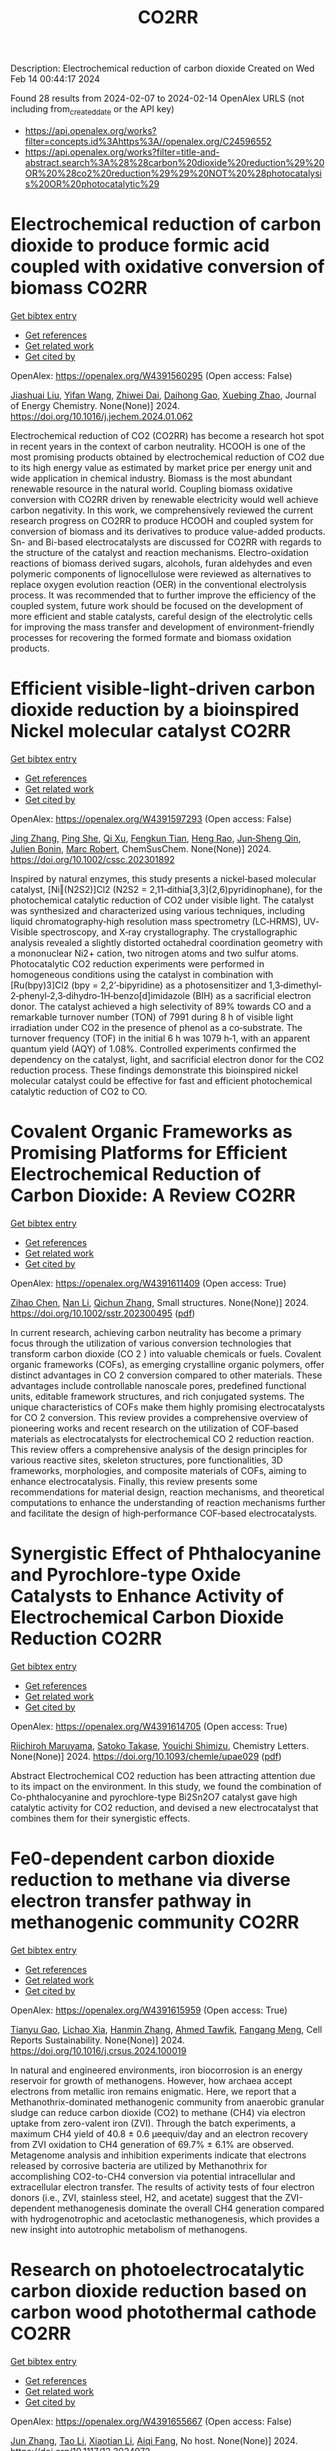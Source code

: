 #+filetags: CO2RR
#+TITLE: CO2RR
Description: Electrochemical reduction of carbon dioxide
Created on Wed Feb 14 00:44:17 2024

Found 28 results from 2024-02-07 to 2024-02-14
OpenAlex URLS (not including from_created_date or the API key)
- [[https://api.openalex.org/works?filter=concepts.id%3Ahttps%3A//openalex.org/C24596552]]
- [[https://api.openalex.org/works?filter=title-and-abstract.search%3A%28%28carbon%20dioxide%20reduction%29%20OR%20%28co2%20reduction%29%29%20NOT%20%28photocatalysis%20OR%20photocatalytic%29]]

* Electrochemical reduction of carbon dioxide to produce formic acid coupled with oxidative conversion of biomass  :CO2RR:
:PROPERTIES:
:ID: https://openalex.org/W4391560295
:TOPICS: Electrochemical Reduction of CO2 to Fuels, Carbon Dioxide Utilization for Chemical Synthesis, Applications of Ionic Liquids
:PUBLICATION_DATE: 2024-02-01
:END:    
    
[[elisp:(doi-add-bibtex-entry "https://doi.org/10.1016/j.jechem.2024.01.062")][Get bibtex entry]] 

- [[elisp:(progn (xref--push-markers (current-buffer) (point)) (oa--referenced-works "https://openalex.org/W4391560295"))][Get references]]
- [[elisp:(progn (xref--push-markers (current-buffer) (point)) (oa--related-works "https://openalex.org/W4391560295"))][Get related work]]
- [[elisp:(progn (xref--push-markers (current-buffer) (point)) (oa--cited-by-works "https://openalex.org/W4391560295"))][Get cited by]]

OpenAlex: https://openalex.org/W4391560295 (Open access: False)
    
[[https://openalex.org/A5075320040][Jiashuai Liu]], [[https://openalex.org/A5025761344][Yifan Wang]], [[https://openalex.org/A5040497392][Zhiwei Dai]], [[https://openalex.org/A5014377577][Daihong Gao]], [[https://openalex.org/A5013713303][Xuebing Zhao]], Journal of Energy Chemistry. None(None)] 2024. https://doi.org/10.1016/j.jechem.2024.01.062 
     
Electrochemical reduction of CO2 (CO2RR) has become a research hot spot in recent years in the context of carbon neutrality. HCOOH is one of the most promising products obtained by electrochemical reduction of CO2 due to its high energy value as estimated by market price per energy unit and wide application in chemical industry. Biomass is the most abundant renewable resource in the natural world. Coupling biomass oxidative conversion with CO2RR driven by renewable electricity would well achieve carbon negativity. In this work, we comprehensively reviewed the current research progress on CO2RR to produce HCOOH and coupled system for conversion of biomass and its derivatives to produce value-added products. Sn- and Bi-based electrocatalysts are discussed for CO2RR with regards to the structure of the catalyst and reaction mechanisms. Electro-oxidation reactions of biomass derived sugars, alcohols, furan aldehydes and even polymeric components of lignocellulose were reviewed as alternatives to replace oxygen evolution reaction (OER) in the conventional electrolysis process. It was recommended that to further improve the efficiency of the coupled system, future work should be focused on the development of more efficient and stable catalysts, careful design of the electrolytic cells for improving the mass transfer and development of environment-friendly processes for recovering the formed formate and biomass oxidation products.    

    

* Efficient visible‐light‐driven carbon dioxide reduction by a bioinspired Nickel molecular catalyst  :CO2RR:
:PROPERTIES:
:ID: https://openalex.org/W4391597293
:TOPICS: Electrochemical Reduction of CO2 to Fuels, Photocatalytic Materials for Solar Energy Conversion, Role of Porphyrins and Phthalocyanines in Materials Chemistry
:PUBLICATION_DATE: 2024-02-07
:END:    
    
[[elisp:(doi-add-bibtex-entry "https://doi.org/10.1002/cssc.202301892")][Get bibtex entry]] 

- [[elisp:(progn (xref--push-markers (current-buffer) (point)) (oa--referenced-works "https://openalex.org/W4391597293"))][Get references]]
- [[elisp:(progn (xref--push-markers (current-buffer) (point)) (oa--related-works "https://openalex.org/W4391597293"))][Get related work]]
- [[elisp:(progn (xref--push-markers (current-buffer) (point)) (oa--cited-by-works "https://openalex.org/W4391597293"))][Get cited by]]

OpenAlex: https://openalex.org/W4391597293 (Open access: False)
    
[[https://openalex.org/A5012051639][Jing Zhang]], [[https://openalex.org/A5066076190][Ping She]], [[https://openalex.org/A5080328342][Qi Xu]], [[https://openalex.org/A5010693249][Fengkun Tian]], [[https://openalex.org/A5009799106][Heng Rao]], [[https://openalex.org/A5088751445][Jun‐Sheng Qin]], [[https://openalex.org/A5020281878][Julien Bonin]], [[https://openalex.org/A5078358071][Marc Robert]], ChemSusChem. None(None)] 2024. https://doi.org/10.1002/cssc.202301892 
     
Inspired by natural enzymes, this study presents a nickel‐based molecular catalyst, [Ni‖(N2S2)]Cl2 (N2S2 = 2,11‐dithia[3,3](2,6)pyridinophane), for the photochemical catalytic reduction of CO2 under visible light. The catalyst was synthesized and characterized using various techniques, including liquid chromatography‐high resolution mass spectrometry (LC‐HRMS), UV‐Visible spectroscopy, and X‐ray crystallography. The crystallographic analysis revealed a slightly distorted octahedral coordination geometry with a mononuclear Ni2+ cation, two nitrogen atoms and two sulfur atoms. Photocatalytic CO2 reduction experiments were performed in homogeneous conditions using the catalyst in combination with [Ru(bpy)3]Cl2 (bpy = 2,2’‐bipyridine) as a photosensitizer and 1,3‐dimethyl‐2‐phenyl‐2,3‐dihydro‐1H‐benzo[d]imidazole (BIH) as a sacrificial electron donor. The catalyst achieved a high selectivity of 89% towards CO and a remarkable turnover number (TON) of 7991 during 8 h of visible light irradiation under CO2 in the presence of phenol as a co‐substrate. The turnover frequency (TOF) in the initial 6 h was 1079 h‐1, with an apparent quantum yield (AQY) of 1.08%. Controlled experiments confirmed the dependency on the catalyst, light, and sacrificial electron donor for the CO2 reduction process. These findings demonstrate this bioinspired nickel molecular catalyst could be effective for fast and efficient photochemical catalytic reduction of CO2 to CO.    

    

* Covalent Organic Frameworks as Promising Platforms for Efficient Electrochemical Reduction of Carbon Dioxide: A Review  :CO2RR:
:PROPERTIES:
:ID: https://openalex.org/W4391611409
:TOPICS: Electrochemical Reduction of CO2 to Fuels, Porous Crystalline Organic Frameworks for Energy and Separation Applications, Chemistry and Applications of Metal-Organic Frameworks
:PUBLICATION_DATE: 2024-02-05
:END:    
    
[[elisp:(doi-add-bibtex-entry "https://doi.org/10.1002/sstr.202300495")][Get bibtex entry]] 

- [[elisp:(progn (xref--push-markers (current-buffer) (point)) (oa--referenced-works "https://openalex.org/W4391611409"))][Get references]]
- [[elisp:(progn (xref--push-markers (current-buffer) (point)) (oa--related-works "https://openalex.org/W4391611409"))][Get related work]]
- [[elisp:(progn (xref--push-markers (current-buffer) (point)) (oa--cited-by-works "https://openalex.org/W4391611409"))][Get cited by]]

OpenAlex: https://openalex.org/W4391611409 (Open access: True)
    
[[https://openalex.org/A5071836973][Zihao Chen]], [[https://openalex.org/A5015105154][Nan Li]], [[https://openalex.org/A5027994683][Qichun Zhang]], Small structures. None(None)] 2024. https://doi.org/10.1002/sstr.202300495  ([[https://onlinelibrary.wiley.com/doi/pdfdirect/10.1002/sstr.202300495][pdf]])
     
In current research, achieving carbon neutrality has become a primary focus through the utilization of various conversion technologies that transform carbon dioxide (CO 2 ) into valuable chemicals or fuels. Covalent organic frameworks (COFs), as emerging crystalline organic polymers, offer distinct advantages in CO 2 conversion compared to other materials. These advantages include controllable nanoscale pores, predefined functional units, editable framework structures, and rich conjugated systems. The unique characteristics of COFs make them highly promising electrocatalysts for CO 2 conversion. This review provides a comprehensive overview of pioneering works and recent research on the utilization of COF‐based materials as electrocatalysts for electrochemical CO 2 reduction reaction. This review offers a comprehensive analysis of the design principles for various reactive sites, skeleton structures, pore functionalities, 3D frameworks, morphologies, and composite materials of COFs, aiming to enhance electrocatalysis. Finally, this review presents some recommendations for material design, reaction mechanisms, and theoretical computations to enhance the understanding of reaction mechanisms further and facilitate the design of high‐performance COF‐based electrocatalysts.    

    

* Synergistic Effect of Phthalocyanine and Pyrochlore-type Oxide Catalysts to Enhance Activity of Electrochemical Carbon Dioxide Reduction  :CO2RR:
:PROPERTIES:
:ID: https://openalex.org/W4391614705
:TOPICS: Electrochemical Reduction of CO2 to Fuels, Catalytic Dehydrogenation of Light Alkanes, Electrocatalysis for Energy Conversion
:PUBLICATION_DATE: 2024-02-07
:END:    
    
[[elisp:(doi-add-bibtex-entry "https://doi.org/10.1093/chemle/upae029")][Get bibtex entry]] 

- [[elisp:(progn (xref--push-markers (current-buffer) (point)) (oa--referenced-works "https://openalex.org/W4391614705"))][Get references]]
- [[elisp:(progn (xref--push-markers (current-buffer) (point)) (oa--related-works "https://openalex.org/W4391614705"))][Get related work]]
- [[elisp:(progn (xref--push-markers (current-buffer) (point)) (oa--cited-by-works "https://openalex.org/W4391614705"))][Get cited by]]

OpenAlex: https://openalex.org/W4391614705 (Open access: True)
    
[[https://openalex.org/A5012735404][Riichiroh Maruyama]], [[https://openalex.org/A5001488454][Satoko Takase]], [[https://openalex.org/A5019250083][Youichi Shimizu]], Chemistry Letters. None(None)] 2024. https://doi.org/10.1093/chemle/upae029  ([[https://academic.oup.com/chemlett/advance-article-pdf/doi/10.1093/chemle/upae029/56609787/upae029.pdf][pdf]])
     
Abstract Electrochemical CO2 reduction has been attracting attention due to its impact on the environment. In this study, we found the combination of Co-phthalocyanine and pyrochlore-type Bi2Sn2O7 catalyst gave high catalytic activity for CO2 reduction, and devised a new electrocatalyst that combines them for their synergistic effects.    

    

* Fe0-dependent carbon dioxide reduction to methane via diverse electron transfer pathway in methanogenic community  :CO2RR:
:PROPERTIES:
:ID: https://openalex.org/W4391615959
:TOPICS: Microbial Fuel Cells and Electrogenic Bacteria Technology, Electrochemical Reduction of CO2 to Fuels, Catalytic Carbon Dioxide Hydrogenation
:PUBLICATION_DATE: 2024-02-01
:END:    
    
[[elisp:(doi-add-bibtex-entry "https://doi.org/10.1016/j.crsus.2024.100019")][Get bibtex entry]] 

- [[elisp:(progn (xref--push-markers (current-buffer) (point)) (oa--referenced-works "https://openalex.org/W4391615959"))][Get references]]
- [[elisp:(progn (xref--push-markers (current-buffer) (point)) (oa--related-works "https://openalex.org/W4391615959"))][Get related work]]
- [[elisp:(progn (xref--push-markers (current-buffer) (point)) (oa--cited-by-works "https://openalex.org/W4391615959"))][Get cited by]]

OpenAlex: https://openalex.org/W4391615959 (Open access: True)
    
[[https://openalex.org/A5033296587][Tianyu Gao]], [[https://openalex.org/A5016543543][Lichao Xia]], [[https://openalex.org/A5015762746][Hanmin Zhang]], [[https://openalex.org/A5075257427][Ahmed Tawfik]], [[https://openalex.org/A5088311812][Fangang Meng]], Cell Reports Sustainability. None(None)] 2024. https://doi.org/10.1016/j.crsus.2024.100019 
     
In natural and engineered environments, iron biocorrosion is an energy reservoir for growth of methanogens. However, how archaea accept electrons from metallic iron remains enigmatic. Here, we report that a Methanothrix-dominated methanogenic community from anaerobic granular sludge can reduce carbon dioxide (CO2) to methane (CH4) via electron uptake from zero-valent iron (ZVI). Through the batch experiments, a maximum CH4 yield of 40.8 ± 0.6 μeequiv/day and an electron recovery from ZVI oxidation to CH4 generation of 69.7% ± 6.1% are observed. Metagenome analysis and inhibition experiments indicate that electrons released by corrosive bacteria are utilized by Methanothrix for accomplishing CO2-to-CH4 conversion via potential intracellular and extracellular electron transfer. The results of activity tests of four electron donors (i.e., ZVI, stainless steel, H2, and acetate) suggest that the ZVI-dependent methanogenesis dominate the overall CH4 generation compared with hydrogenotrophic and acetoclastic methanogenesis, which provides a new insight into autotrophic metabolism of methanogens.    

    

* Research on photoelectrocatalytic carbon dioxide reduction based on carbon wood photothermal cathode  :CO2RR:
:PROPERTIES:
:ID: https://openalex.org/W4391655667
:TOPICS: Electrocatalysis for Energy Conversion
:PUBLICATION_DATE: 2024-02-08
:END:    
    
[[elisp:(doi-add-bibtex-entry "https://doi.org/10.1117/12.3024972")][Get bibtex entry]] 

- [[elisp:(progn (xref--push-markers (current-buffer) (point)) (oa--referenced-works "https://openalex.org/W4391655667"))][Get references]]
- [[elisp:(progn (xref--push-markers (current-buffer) (point)) (oa--related-works "https://openalex.org/W4391655667"))][Get related work]]
- [[elisp:(progn (xref--push-markers (current-buffer) (point)) (oa--cited-by-works "https://openalex.org/W4391655667"))][Get cited by]]

OpenAlex: https://openalex.org/W4391655667 (Open access: False)
    
[[https://openalex.org/A5071672663][Jun Zhang]], [[https://openalex.org/A5027416449][Tao Li]], [[https://openalex.org/A5091192043][Xiaotian Li]], [[https://openalex.org/A5058908515][Aiqi Fang]], No host. None(None)] 2024. https://doi.org/10.1117/12.3024972 
     
A photothermal electrode was prepared using carbon wood as the substrate and carbon-nitrogen-iron as the catalyst, harnessing the excellent photothermal properties of carbon wood to facilitate CO2 reduction. First, we analyzed the structural features of carbon wood. It possesses an abundance of vertical microchannels that favor material transport. Additionally, its high surface area and mesoporous structure provide suitable sites for the reaction. Secondly, the photothermal properties of carbon wood were investigated, showing its efficient light absorption and photothermal conversion capabilities, allowing effective utilization of solar energy. Finally, a photothermal-assisted CO2 reduction system was constructed, using titanium dioxide as the photoanode and carbon wood loaded with carbon-nitrogen-iron as the photothermal cathode. Solar irradiation effectively increased the reaction temperature, enabling the carbon-nitrogen-iron catalyst, which exhibits a thermal response effect, to perform more efficiently. Further studies revealed that rapid evaporation of the solution at the carbon wood cathode created a favorable three-phase interfacial microenvironment for CO2 reduction, enhancing the reaction efficiency. As a result, the CO yield reached 40.8 μmol cm-2 h-1, which was 5.9 times higher than that achieved under non-photothermal conditions.    

    

* Novel lead-free halide perovskite KMgI3 for photocatalytic hydrogen evolution (HER) and carbon dioxide reduction reaction (CO2RR)  :CO2RR:
:PROPERTIES:
:ID: https://openalex.org/W4391667291
:TOPICS: Perovskite Solar Cell Technology, Photocatalytic Materials for Solar Energy Conversion, Applications of Quantum Dots in Nanotechnology
:PUBLICATION_DATE: 2024-04-01
:END:    
    
[[elisp:(doi-add-bibtex-entry "https://doi.org/10.1016/j.matlet.2024.136066")][Get bibtex entry]] 

- [[elisp:(progn (xref--push-markers (current-buffer) (point)) (oa--referenced-works "https://openalex.org/W4391667291"))][Get references]]
- [[elisp:(progn (xref--push-markers (current-buffer) (point)) (oa--related-works "https://openalex.org/W4391667291"))][Get related work]]
- [[elisp:(progn (xref--push-markers (current-buffer) (point)) (oa--cited-by-works "https://openalex.org/W4391667291"))][Get cited by]]

OpenAlex: https://openalex.org/W4391667291 (Open access: False)
    
[[https://openalex.org/A5046737855][E. Luévano-Hipólito]], [[https://openalex.org/A5092207100][Mayte G. Fabela-Cedillo]], [[https://openalex.org/A5019849239][Leticia M. Torres-Martı́nez]], Materials Letters. 361(None)] 2024. https://doi.org/10.1016/j.matlet.2024.136066 
     
Lead-free magnesium iodide (KMgI3) perovskite films were obtained by ink-jet printing. The halide perovskites were printed in different supports: mica, magnesium oxychloride, and glass. The printed samples were evaluated in photocatalytic hydrogen evolution (HER) and carbon dioxide reduction reaction (CO2RR) to produce alternative solar based fuels, e.g., formic acid (HCOOH) and hydrogen (H2) under visible light. The KMgI3 printed on mica exhibited the highest activity to produce both HCOOH and H2, with apparent quantum yields of 1.02 and 7.86 % at 550 nm, respectively. This result was associated with an enhanced adhesion of the perovskite to mica due to the K+ affinity and a better interaction of the C atom possible due to the depletion of the layer of K+, leading to the exposure of aluminosilicate sheets. The stability of the perovskite was corroborated after three consecutive cycles.    

    

* The Influence of the Cu Foam on the Electrochemical Reduction of Carbon Dioxide  :CO2RR:
:PROPERTIES:
:ID: https://openalex.org/W4391753550
:TOPICS: Electrochemical Reduction of CO2 to Fuels, Applications of Ionic Liquids, Carbon Dioxide Utilization for Chemical Synthesis
:PUBLICATION_DATE: 2024-02-11
:END:    
    
[[elisp:(doi-add-bibtex-entry "https://doi.org/10.3390/inorganics12020057")][Get bibtex entry]] 

- [[elisp:(progn (xref--push-markers (current-buffer) (point)) (oa--referenced-works "https://openalex.org/W4391753550"))][Get references]]
- [[elisp:(progn (xref--push-markers (current-buffer) (point)) (oa--related-works "https://openalex.org/W4391753550"))][Get related work]]
- [[elisp:(progn (xref--push-markers (current-buffer) (point)) (oa--cited-by-works "https://openalex.org/W4391753550"))][Get cited by]]

OpenAlex: https://openalex.org/W4391753550 (Open access: True)
    
[[https://openalex.org/A5035631045][Yuan-Gee Lee]], [[https://openalex.org/A5016437027][Hui-Hsuan Chiao]], [[https://openalex.org/A5084275546][Yu–Ching Weng]], [[https://openalex.org/A5045826984][Chyi-How Lay]], Inorganics (Basel). 12(2)] 2024. https://doi.org/10.3390/inorganics12020057  ([[https://www.mdpi.com/2304-6740/12/2/57/pdf?version=1707641709][pdf]])
     
Unlike the flat Cu sheet, we employed Cu foam to explore the specific porous effect on the expanding specific area. We found that the foam structure is superior to the sheet feature in the specific location from the morphology investigation. In the practical measurement of surface area, we found that the adsorbate could aptly agglomerate, resulting in a consequential block in the transport path. The specific location of the Cu foam was underestimated because the channels of the deep foam layer were blocked by the agglomerated adsorbate. To explore the protonation process of the electro-reduction, we adopted the carbonate electrolyte as the control group in contrast to the experimental group, the bicarbonate electrolyte. In the carbonate electrolyte, the primary intermediate was shown to be CO molecules, as verified using XPS spectra. In the bicarbonate electrolyte, the intermediate CO disappeared; instead, it was hydrogenated as a hydrocarbon intermediate, CHO*. The bicarbonate ion was also found to suppress electrocatalysis in the deep structure of the Cu foam because its high-molecular-weight intermediates accumulated in the diffusion paths. Furthermore, we found a promotion of the oxidation valence on the electrode from Cu2O to CuO, when the electrode structure transformed from sheet to foam. Cyclic voltammograms demonstrate a succession of electro-reduction consequences: at low reduction potential, hydrogen liberated by the decomposition of water; at elevated reduction potential, formic acid and CO produced; and at high reduction potential, CH4 and C2H4 were formed from −1.4 V to −1.8 V.    

    

* Recent Progress of MXene as a Cocatalyst in Photocatalytic Carbon Dioxide Reduction  :CO2RR:
:PROPERTIES:
:ID: https://openalex.org/W4391760771
:TOPICS: Two-Dimensional Transition Metal Carbides and Nitrides (MXenes), Photocatalytic Materials for Solar Energy Conversion, Two-Dimensional Materials
:PUBLICATION_DATE: 2024-02-01
:END:    
    
[[elisp:(doi-add-bibtex-entry "https://doi.org/10.1016/j.ceja.2024.100593")][Get bibtex entry]] 

- [[elisp:(progn (xref--push-markers (current-buffer) (point)) (oa--referenced-works "https://openalex.org/W4391760771"))][Get references]]
- [[elisp:(progn (xref--push-markers (current-buffer) (point)) (oa--related-works "https://openalex.org/W4391760771"))][Get related work]]
- [[elisp:(progn (xref--push-markers (current-buffer) (point)) (oa--cited-by-works "https://openalex.org/W4391760771"))][Get cited by]]

OpenAlex: https://openalex.org/W4391760771 (Open access: True)
    
[[https://openalex.org/A5082818904][Zhe Wang]], [[https://openalex.org/A5020377897][Samar Al Jitan]], [[https://openalex.org/A5058905109][Inas M. AlNashef]], [[https://openalex.org/A5087660437][Blaise L. Tardy]], [[https://openalex.org/A5035367466][Giovanni Palmisano]], Chemical Engineering Journal Advances. None(None)] 2024. https://doi.org/10.1016/j.ceja.2024.100593 
     
Due to the excessive consumption of fossil fuel resources and the emission of a substantial quantity of CO2 into the environment, it is urgent to develop clean energy solutions. In order to reduce carbon emissions from the source, it is effective approach to convert CO2 into various renewable energy fuels. Inspired by the photosynthesis of green plant, CO2 is converted into clean fuel with the aid of catalysts. Regarding the separation and transfer of photogenerated charge carriers, and inadequate adsorption and activation of CO2 on the surface of catalysts, the current semiconductors utilized in photocatalysis have low efficiency. As a result, the current efficiency of photocatalysts is far from meeting the need for practical industrial demands. MXene materials, for example Ti3C2Tx (9980 S cm−1), have emerged as a promising candidate for CO2 reduction due to the significant number of active sites for functional groups, high conductivity and low defects, large surface areas, and outstanding visible light photoelectronic properties. This review provides a critical overview of the recent progress regarding MXene as a co-catalyst in photocatalytic CO2 reduction systems. We systemically explore the fundamental principles and reaction mechanisms associated with separating and transferring photogenerated charge carriers. Additionally, we investigate the basic properties of MXene as a co-catalyst in the context of CO2 reduction. Furthermore, this review also elucidates the impacts of the microstructure of photocatalysts on enhancing photocatalytic performance. Finally, the challenges and opportunities in using MXene as a co-catalyst for CO2 reduction have been presented to inspire further research in this field.    

    

* Two-Dimensional Carbon Nitride as a Support of Single Metal Atom for Carbon Dioxide Reduction Reaction  :CO2RR:
:PROPERTIES:
:ID: https://openalex.org/W4391637868
:TOPICS: Photocatalytic Materials for Solar Energy Conversion, Catalytic Nanomaterials, Gas Sensing Technology and Materials
:PUBLICATION_DATE: 2023-12-22
:END:    
    
[[elisp:(doi-add-bibtex-entry "https://doi.org/10.1149/ma2023-02542607mtgabs")][Get bibtex entry]] 

- [[elisp:(progn (xref--push-markers (current-buffer) (point)) (oa--referenced-works "https://openalex.org/W4391637868"))][Get references]]
- [[elisp:(progn (xref--push-markers (current-buffer) (point)) (oa--related-works "https://openalex.org/W4391637868"))][Get related work]]
- [[elisp:(progn (xref--push-markers (current-buffer) (point)) (oa--cited-by-works "https://openalex.org/W4391637868"))][Get cited by]]

OpenAlex: https://openalex.org/W4391637868 (Open access: False)
    
[[https://openalex.org/A5075097508][Sergio Posada‐Pérez]], [[https://openalex.org/A5089940148][Anna Vidal López]], [[https://openalex.org/A5035251076][Miquel Solà]], [[https://openalex.org/A5091859825][Albert Poater]], ECS Meeting Abstracts. MA2023-02(54)] 2023. https://doi.org/10.1149/ma2023-02542607mtgabs 
     
Electrochemical conversion of CO 2 into added-value chemicals is an important approach to recycle CO 2 . Heterogeneous catalysis is widely used in industrial applications because of the possibility of facile separation, which reduces the operating costs, although heterogeneous catalysts often have limited selectivity. In contrast, homogeneous catalysts are very selective although they have limited industrial applications due to their cost, the use of precious metals, and the difficulty in separating and recovering the catalysts. Currently, the research community is trying to combine the properties of homogeneous and heterogeneous catalysts. From the heterogeneous catalyst perspective, research has been focused on creating smaller and dispersed catalyst particles. Single-atom catalysts (SACs), which comprise atoms of metal species dispersed on a solid support, are expected to bridge the homogeneous and heterogeneous catalyst properties. The work described herein explores, by means of density functional simulations, the electrocatalytic CO 2 reduction reaction (CO 2 RR) using several single transition metal atoms anchored in 2D graphitic carbon nitride (g-C 3 N 4 ), 1 focusing on the group XI transition metals since they include Cu, the only transition metal capable of reducing CO 2 to hydrocarbons and alcohols with acceptable faradaic efficiencies. Moreover, the Cu 1 /g-C 3 N 4 system has been experimentally evaluated as CO 2 RR electrocatalysts. 2D g-C 3 N 4 has been demonstrated to be a competitive candidate for electrocatalytic CO 2 reduction since it can act as an active support for single metal-atom catalysts, mainly Cu, Pd, and Pt, and the deposition of Au single atom was experimentally characterized. The computational hydrogen electrode model has been used to explore the suitability of several transition metals atoms anchored to C 3 N 4 , showing that single atoms enhance the catalytic activity of the system as the first proton–electron transfer is thermodynamically favored in comparison to bare carbon nitride support. Our theoretical interpretations are consistent with the experimental results using Cu 1 /g-C 3 N 4 , 2 revealing that the competitive H 2 generation is favored due to the strong CO binding energies. This fact reinforced the capability of our computational models to predict the behavior of several single metal atom electrocatalysts to reduce CO 2 , for instance, predicting that Au can promote the methane formation after eight electron-proton transfer processes. Our computational study paves the road to finding suitable metals that catalyze the first proton–electron transfer in the carbon dioxide reduction reaction. Posada-Pérez, A. Vidal-López, M. Solà, and A. Poater, 2023, Phys. Chem. Chem. Phys, 25, 8574. Cometto, A. Ugolotti, E. Grazietti, A. Moretto, G. Bottaro, L. Armelao, C. Di Valentin, L. Calvillo and G. A. Granozzi, npj 2D Mater. Appl. , 2021, 5 , 63. Figure 1    

    

* (Invited) Electrocatalytic Reduction of Carbon Dioxide over Aluminum-Added Coppor Oxide Gas Diffusion Electrode  :CO2RR:
:PROPERTIES:
:ID: https://openalex.org/W4391638189
:TOPICS: Gas Sensing Technology and Materials, Electrocatalysis for Energy Conversion
:PUBLICATION_DATE: 2023-12-22
:END:    
    
[[elisp:(doi-add-bibtex-entry "https://doi.org/10.1149/ma2023-02472364mtgabs")][Get bibtex entry]] 

- [[elisp:(progn (xref--push-markers (current-buffer) (point)) (oa--referenced-works "https://openalex.org/W4391638189"))][Get references]]
- [[elisp:(progn (xref--push-markers (current-buffer) (point)) (oa--related-works "https://openalex.org/W4391638189"))][Get related work]]
- [[elisp:(progn (xref--push-markers (current-buffer) (point)) (oa--cited-by-works "https://openalex.org/W4391638189"))][Get cited by]]

OpenAlex: https://openalex.org/W4391638189 (Open access: False)
    
[[https://openalex.org/A5082711943][Tsutomu Minegishi]], [[https://openalex.org/A5017675862][Daisuke Komori]], [[https://openalex.org/A5007438676][H. Ebe]], [[https://openalex.org/A5071307251][Hiromu Kumagai]], [[https://openalex.org/A5043130875][Masakazu Sugiyama]], ECS Meeting Abstracts. MA2023-02(47)] 2023. https://doi.org/10.1149/ma2023-02472364mtgabs 
     
Electrochemical cells are the key technologies for construction of carbon neutral society to produce hydrogen from water and produce useful chemicals from carbon dioxide utilizing renewable energy. Copper species are the unique catalysts for electrochemical carbon dioxide reduction reaction (CO 2 RR) with capable of producing C2+ products such as ethanol and ethylene. Selective production of target chemical is one of the most important requirements for the catalysts, and addition of different elements and surface modifications have been reported to be beneficial for the selective production. In the present study, copper oxides-based catalysts prepared with electroless plating techniques were examined for electrochemical CO 2 RR. To conduct CO 2 RR at relatively high current densities, the catalysts were examined in the form of gas diffusion electrode (GDE). The Cu 2 O based GDE was prepared by the combination of physical vapor deposition and electroless plating on hydrophobized carbon paper coated with mesoporous carbon layer. After the electroless plating treatment, the metal precursors were successfully converted to core-shell structured electrocatalyst with Cu 2 O shell and Cu core. By introducing different elements such as aluminum to the precursor, metallic Cu, the different element added catalysts were successfully prepared in the shape of GDE. Addition of different element significantly improved durability of the core-shell structured catalysts and, as a result, faradaic efficiency of ethylene of 24 hours after starting electrolysis was increase from 32% to 47% under applying cathodic current of 260 mAcm -2 . Further surface modifications with Nafion enhanced the durability and the faradaic efficiency of ethylene maintained >50% for over 48 hours and reached about 60% in maximum. In the presentation, we will discuss about the detailed structure of the electrocatalysts, results of full-cell test, and longer durability test over 100 hours.    

    

* Fabrication of Cu-Single Atom Catalyst Supported on Unique 2D Graphdiyne Analogue-Based Porphyrin Metal Covalent Organic Frameworks for Carbon Dioxide Reduction Application  :CO2RR:
:PROPERTIES:
:ID: https://openalex.org/W4391638252
:TOPICS: Porous Crystalline Organic Frameworks for Energy and Separation Applications, Electrochemical Reduction of CO2 to Fuels, Catalytic Nanomaterials
:PUBLICATION_DATE: 2023-12-22
:END:    
    
[[elisp:(doi-add-bibtex-entry "https://doi.org/10.1149/ma2023-02572760mtgabs")][Get bibtex entry]] 

- [[elisp:(progn (xref--push-markers (current-buffer) (point)) (oa--referenced-works "https://openalex.org/W4391638252"))][Get references]]
- [[elisp:(progn (xref--push-markers (current-buffer) (point)) (oa--related-works "https://openalex.org/W4391638252"))][Get related work]]
- [[elisp:(progn (xref--push-markers (current-buffer) (point)) (oa--cited-by-works "https://openalex.org/W4391638252"))][Get cited by]]

OpenAlex: https://openalex.org/W4391638252 (Open access: False)
    
[[https://openalex.org/A5069237191][Zubair Masaud]], [[https://openalex.org/A5019631104][Haibao Huang]], [[https://openalex.org/A5093888127][Lars Eric-Roseng]], [[https://openalex.org/A5057176376][Kaiying Wang]], ECS Meeting Abstracts. MA2023-02(57)] 2023. https://doi.org/10.1149/ma2023-02572760mtgabs 
     
Excessive burning of fossil fuels for energy production has led to an exponential increase in CO 2 concentrations in the atmosphere, which is the core of universal problems such as global warming and climate change. One of the new approaches to reducing CO 2 emissions is to think of CO 2 as a useful raw material and convert this compound into useful products. Moreover, electrocatalytic carbon dioxide reduction (eCO 2 R) can be conveniently utilized to establish a zero-emission carbon cycle and utilize this CO 2 for energy-dense fuels and other chemical raw materials [1]. However, exploring novel catalysts is the ultimate need of the hour for an effective and efficient eCO 2 R. Heterogeneous single-atom catalysts (SAC) containing isolated metal species on an atomic level are gaining the increasing attention of the scientific community owing to their high metal utilization sites and superior catalytic properties[2]. The SACs are put into the full effect of catalysis by scattering it over conductive support. Therefore, in this work, the copper SACs are supported over a unique porphyrin-based graphdiyne (SAC-PG) with a π-conjugated structure (Figure 1). Graphdiyne possesses two acetylenic linkages between the aromatic rings and is responsible for not only displaying exceptional electronic conductivity but when coupled with the metalloporphyrin network provides numerous active sites for catalysis[3]. This SAC-PG analogue is achieved by a Glaser-Hay coupling reaction on Cu foam or foil. Moreover, SEM analysis is performed in combination with SEM-EDX and elemental mapping to investigate the morphology of the fabricated catalyst (Figure 2). In addition, this unique copper-based SAC-PG is evaluated as a catalyst for eCO 2 R in a customized H-cell with 0.1M/0.5M KHCO 3 as an electrolyte and Pt as a counter electrode. Nafion 117 proton exchange membrane is used for separation between the cathodic and anodic compartments while an Ag/AgCl (3M KCl) was used as a reference electrode. Under these eCO 2 R conditions, the copper SAC-PG catalyst displayed extremely high current densities (32 – 75 mA/cm 2 ) over a range of voltages (1.0-1.2 V vs RHE) and acceptable faradaic efficiencies for the carbon products (with maximum FE over 60% in total for all carbon products). In conclusion, a 2D metal covalent organic framework containing a repeating unit of Cu-porphyrin linked by butadiyne linkages was established. This unique structure showed effective CO 2 R catalysis due to its nanoporous structure, high electronic conductivity, and abundant metal cites utilization. Further optimization and constriction of these easily adjustable catalysts open up various possibilities of further exploration in the field of eCO 2 R. Acknowledgement : The author Zubair Masaud acknowledges support from the Norwegian Micro- and Nano-Fabrication Facility (NorFab, No. 245963/F50) The author Hao Huang acknowledges Marie Skłodowska-Curie Actions individual fellowship CarbonChem 101024758. References [1] I. Ganesh, “Electrochemical conversion of carbon dioxide into renewable fuel chemicals - The role of nanomaterials and the commercialization,” Renew. Sustain. Energy Rev. , vol. 59, pp. 1269–1297, 2016, doi: 10.1016/j.rser.2016.01.026. [2] X. Yang, A. Wang, B. Qiao, and J. U. N. Li, “Single-Atom Catalysts : A New Frontier,” vol. 46, no. 8, 2013. [3] C. Huang et al. , “Progress in Research into 2D Graphdiyne-Based Materials,” Chem. Rev. , vol. 118, no. 16, pp. 7744–7803, 2018, doi: 10.1021/acs.chemrev.8b00288. Figure 1    

    

* (Invited) Electrocatalysts and Processes for Carbon Dioxide Reduction  :CO2RR:
:PROPERTIES:
:ID: https://openalex.org/W4391638389
:TOPICS: Electrochemical Reduction of CO2 to Fuels, Fuel Cell Membrane Technology, Electrocatalysis for Energy Conversion
:PUBLICATION_DATE: 2023-12-22
:END:    
    
[[elisp:(doi-add-bibtex-entry "https://doi.org/10.1149/ma2023-02472365mtgabs")][Get bibtex entry]] 

- [[elisp:(progn (xref--push-markers (current-buffer) (point)) (oa--referenced-works "https://openalex.org/W4391638389"))][Get references]]
- [[elisp:(progn (xref--push-markers (current-buffer) (point)) (oa--related-works "https://openalex.org/W4391638389"))][Get related work]]
- [[elisp:(progn (xref--push-markers (current-buffer) (point)) (oa--cited-by-works "https://openalex.org/W4391638389"))][Get cited by]]

OpenAlex: https://openalex.org/W4391638389 (Open access: False)
    
[[https://openalex.org/A5038549187][Astrid M. Müller]], ECS Meeting Abstracts. MA2023-02(47)] 2023. https://doi.org/10.1149/ma2023-02472365mtgabs 
     
Efficient and robust electrocatalytic processes that convert climate-damaging carbon dioxide into useful fuels and chemicals are essential to decarbonize our economy. The accelerated discovery of effective catalysts critically depends on rational materials design, predicated on mechanistic and structural understanding of catalysts, electrode–electrolyte interfaces, and mass transport and catalytic processes. New synthetic methods are needed that enable the preparation of tailored multimetallic nanomaterials with precisely controlled properties, for which pulsed laser in liquids synthesis is an ideal tool. Laser-made catalysts are intrinsically more active than analogs made by conventional equilibrium methods.[1] For electrolyzer devices, nanoparticulate catalysts must be immobilized on inert, high surface area carbon substrates for electrocatalysis in aqueous electrolytes. We solved this challenge by preparing carbon fiber paper with intact mesostructures and long-lasting hydrophilicity by a green chemistry process.[2] We developed novel copper-free trimetallic electrocatalysts for aqueous carbon dioxide reduction [3] that produced C–C-coupled products. Systematic variation of metal ratios revealed trends in product distributions. We also assessed gold nanoparticle–hydrophilic carbon fiber paper assemblies with ionomer overlayers for clean syngas generation. Our laser-made catalysts together with the newly developed ability to use them on high surface area electrode supports provide the foundation towards the realization of viable successor technologies. References: [1] R.C. Forsythe, C.P. Cox, M.K. Wilsey, A.M. Müller. Pulsed Laser in Liquids Made Nanomaterials for Catalysis. Chem. Rev. 2021 , 121 , 7568-7637. [2] M.K. Wilsey, K.R. Watson, O.C. Fasusi, B.P. Yegela, C.P. Cox, P.R. Raffaelle, L. Cai, A.M. Müller. Selective Hydroxylation of Carbon Fiber Paper for Long-Lasting Hydrophilicity by a Green Chemistry Process. Adv. Mater. Interfaces 2023 , 10 , 2201684. [3] M.K. Wilsey, C.P. Cox, R.C. Forsythe, L.R. McCarney, A.M. Müller. Selective CO2 reduction towards a single upgraded product: a minireview on multi-elemental copper-free electrocatalysts. Catal. Sci. Technol. 2021 , 11 , 416-424.    

    

* Carbon Supported Pd Nanostructures for Electrochemical Reduction of Carbon Dioxide – Effects of Ozonation  :CO2RR:
:PROPERTIES:
:ID: https://openalex.org/W4391638664
:TOPICS: Electrochemical Reduction of CO2 to Fuels, Gas Sensing Technology and Materials, Aqueous Zinc-Ion Battery Technology
:PUBLICATION_DATE: 2023-12-22
:END:    
    
[[elisp:(doi-add-bibtex-entry "https://doi.org/10.1149/ma2023-02472396mtgabs")][Get bibtex entry]] 

- [[elisp:(progn (xref--push-markers (current-buffer) (point)) (oa--referenced-works "https://openalex.org/W4391638664"))][Get references]]
- [[elisp:(progn (xref--push-markers (current-buffer) (point)) (oa--related-works "https://openalex.org/W4391638664"))][Get related work]]
- [[elisp:(progn (xref--push-markers (current-buffer) (point)) (oa--cited-by-works "https://openalex.org/W4391638664"))][Get cited by]]

OpenAlex: https://openalex.org/W4391638664 (Open access: False)
    
[[https://openalex.org/A5055467658][Milla Suominen]], [[https://openalex.org/A5004390138][Lilian Moumaneix]], [[https://openalex.org/A5048774839][Anna A. Kobets]], [[https://openalex.org/A5078947642][Tanja Kallio]], ECS Meeting Abstracts. MA2023-02(47)] 2023. https://doi.org/10.1149/ma2023-02472396mtgabs 
     
Out of the transition metals capable of electrochemical carbon dioxide reduction, Pd is interesting as it can convert carbon dioxide electrochemically into formate or carbon monoxide depending on the applied potential. In fact, it is capable of producing formate at the most positive known potentials that are close to zero overpotentials although at an unfortunately low activity and at the cost of deactivation by carbon monoxide poisoning. One aim is to improve the activity and stability of Pd-based electrocatalysts towards formate production in low overpotentials. As Pd is a critical raw material, we also wish to decrease the amount of Pd required while maintaining high carbon dioxide electroreduction capability. These goals can be achieved by nanostructuring and supporting the Pd catalyst. Here, we have employed a simple wet impregnation synthesis approach to prepare small nanoparticles and nanowires of Pd supported on single walled carbon nanotubes and tested the optimum loading of Pd to obtain high formate yield with improved activity and stability. Reactive sites can be created on the carbon support by subjecting it to ozonation prior to supporting the metal, which may help certain interesting nanostructures, such as nanowires, to grow. Additionally, the oxygen functional groups on the carbon surface are expected to affect the wettability of the electrode which is important for achieving an efficient carbon dioxide electroreduction and a longer-term stability of the reaction. Therefore, we also studied the effects of ozonation of the carbon supports on the electrochemical reduction of carbon dioxide into both formate and syngas (mixture of hydrogen and carbon monoxide) on Pd. Carbon atoms inevitably participate in hydrogen evolution reaction and, thus, in syngas production on Pd-supported catalysts at higher overpotentials. Our results show that ozonation greatly enhances the activity of the catalyst material and improves its stability when applying low overpotentials for formate formation in comparison to the pristine carbon support. The current density on Pd supported ozone treated carbon nanotube material remains stable over 4h of carbon dioxide electrolysis at an applied potential of -0.45 V (vs. RHE) while Pd on pristine carbon support deactivates during the initial 30 min of the experiment. Longer electrolysis times do reveal slow changes in product distribution although activity on ozone-treated single walled carbon nanotube-supported catalyst is excellent. Additionally, the different support materials cause interesting changes in product selectivity upon applying higher overpotentials for the production of syngas. Pd supported on pristine nanotubes produces syngas with carbon monoxide-to-hydrogen ratios of 0.72 and 1.38 at applied potentials of -0.85 V (vs. RHE) and -0.95 V (vs. RHE), respectively, while ozone treated material produces less than 10% of carbon monoxide. Through physico-chemical characterizations of the materials we aim at understanding the observed changes in electrochemical reduction of carbon dioxide on carbon supported Pd nanostructures.    

    

* (Invited) Stabilization and Activation of Copper(I)-Oxide-Semiconducting Interfaces for Photoelectrochemical Reduction of Carbon Dioxide  :CO2RR:
:PROPERTIES:
:ID: https://openalex.org/W4391639053
:TOPICS: Gas Sensing Technology and Materials
:PUBLICATION_DATE: 2023-12-22
:END:    
    
[[elisp:(doi-add-bibtex-entry "https://doi.org/10.1149/ma2023-02472360mtgabs")][Get bibtex entry]] 

- [[elisp:(progn (xref--push-markers (current-buffer) (point)) (oa--referenced-works "https://openalex.org/W4391639053"))][Get references]]
- [[elisp:(progn (xref--push-markers (current-buffer) (point)) (oa--related-works "https://openalex.org/W4391639053"))][Get related work]]
- [[elisp:(progn (xref--push-markers (current-buffer) (point)) (oa--cited-by-works "https://openalex.org/W4391639053"))][Get cited by]]

OpenAlex: https://openalex.org/W4391639053 (Open access: False)
    
[[https://openalex.org/A5006230670][Paweł J. Kulesza]], [[https://openalex.org/A5012977856][Iwona A. Rutkowska]], ECS Meeting Abstracts. MA2023-02(47)] 2023. https://doi.org/10.1149/ma2023-02472360mtgabs 
     
Electroreduction of carbon dioxide to simple organic fuels and chemicals is a topic of growing scientific and technological interest. The reaction provides means for both reducing emissions of CO 2 into atmosphere and storing renewable energy. The presentation will address low-temperature CO 2 -conversion processes based on electrocatalytic and photoelectrochemical approaches. Among important issues are choice of the catalytic or semiconducting materials, their morphology and operating conditions including temperature, solvent, electrolyte, pH etc. There is a need to improve the reaction dynamics and selectivity toward specific products. In practical electrolysis cells, the CO 2 -reduction (at cathode) is accompanied by water oxidation (at anode or photoanode). Recently, we have concentrated on the development of hybrid materials by utilizing combination of metal oxide semiconductors thus capable of effective photoelectrochemical reduction of carbon dioxide. For example, the combination of conducting polymers, or titanium (IV) oxide, and copper (I) oxide has been considered before and after sunlight illumination. Application of the hybrid system composed of both above-mentioned oxides resulted in high current densities originating from photoelectrochemical reduction of carbon dioxide mostly to methanol (CH 3 OH) as demonstrated upon identification of final products. Among important issue is intentional stabilization, activation, and functionalization of the mixed-metal-oxide-based photoelectrochemcal interface toward better long-term performance and selectivity production of small organic molecules (C1-C4) and other chemicals. In this respect, ultra-thin films of conducting polymers (simple or polyoxometallate-derivatized) and supramolecular complexes (with nitrogen containing ligands and certain transition metal sites), sub-monolayers of metals (Cu, Au), networks of noble metal (Au, Ag) nanoparticles or layers of robust bacterial biofilms have been considered. The photobiocathode utilizing robust biofilms have also been demonstrated to stabilize copper(I) oxide surfaces and to induce the system’s activity toward reduction of carbon dioxide under illuminations with visible light. In the presentation, special attention will be paid to the mechanistic aspects of electroreduction of carbon dioxide, fabrication and characterization of highly selective and durable semiconductor photoelectrode materials and to the importance of the reaction conditions.    

    

* (Invited) Application of Metal Oxide Active Supports for Enhancement of Electrocatalytic Reduction of Carbon Dioxide  :CO2RR:
:PROPERTIES:
:ID: https://openalex.org/W4391663491
:TOPICS: Fuel Cell Membrane Technology, Electrocatalysis for Energy Conversion
:PUBLICATION_DATE: 2023-12-22
:END:    
    
[[elisp:(doi-add-bibtex-entry "https://doi.org/10.1149/ma2023-02582797mtgabs")][Get bibtex entry]] 

- [[elisp:(progn (xref--push-markers (current-buffer) (point)) (oa--referenced-works "https://openalex.org/W4391663491"))][Get references]]
- [[elisp:(progn (xref--push-markers (current-buffer) (point)) (oa--related-works "https://openalex.org/W4391663491"))][Get related work]]
- [[elisp:(progn (xref--push-markers (current-buffer) (point)) (oa--cited-by-works "https://openalex.org/W4391663491"))][Get cited by]]

OpenAlex: https://openalex.org/W4391663491 (Open access: False)
    
[[https://openalex.org/A5012977856][Iwona A. Rutkowska]], [[https://openalex.org/A5048173874][Anna Chmielnicka]], [[https://openalex.org/A5093893791][Olena Siamuk]], [[https://openalex.org/A5045669575][Karolina Sobkowicz]], [[https://openalex.org/A5022047274][Beata Rytelewska]], [[https://openalex.org/A5006230670][Paweł J. Kulesza]], ECS Meeting Abstracts. MA2023-02(58)] 2023. https://doi.org/10.1149/ma2023-02582797mtgabs 
     
Of particular interest to the preparation of advanced catalytic materials is efficient utilization of catalytic sites (metal and metal oxide nanostructures, their stabilization and intentional activation, as well as organization into two-dimensional arrays, ultra-thin films or three-dimensional networks (e.g. through sequential deposition) on electrode surfaces. They can form nanosized materials with well-defined composition, structure and thickness that exhibit desirable electrocatalytic properties (e.g. toward reduction of CO 2 ). We explore here the ability of polynuclear inorganic metal oxo systems to stabilize and functionalize metal (e.g. copper) nanostructures. Here certain nanostructured metal oxides of zirconium, titanium, zinc or tungsten have been demonstrated to influence supported metal (e.g. Cu, Fe, Ag) centers in ways other than simple dispersion over electrode area. Evidence is presented that the support can modify activity (presumably electronic nature) of the above mentioned catalytic metal nanocenters thus affecting their chemisorptive and catalytic properties. Metal oxide cocatalysts can generate –OH groups at low potentials that induce proton mobility at the photo(electro)chemical interface. Our research interests concern development of systems for the electrocatalytic reduction of carbon dioxide not only in neutral but also in acid media. For example, nanosized Cu or Fe catalytic centers immobilized within ultra-thin films of tungsten oxide or mixed ZrO 2 -WO 3 films have been considered and demonstrated to exhibit synergism during CO 2 -reduction. Selectivity of the catalytic systems largely depends on the activing adsorptive (CO 2 ) phenomena and the affinity of catalytic centers to the adsorbed carbon monoxide (CO) type intermediates leading to their protonation or hydrogenation. Reduction of carbon dioxide begins now at less negative potentials and is accompanied by significant enhancement of the CO 2 -reduction current densities relative to the competitive hydrogen evolution. Among other important issues is the ability of certain metal oxides (e.g., WO 3 ) to affect hydrogen via intra-structural sorption of hydrogen molecules or atoms.    

    

* Sustainable Strategies for Solar Electrochemical Reduction of Carbon Dioxide to Fuels  :CO2RR:
:PROPERTIES:
:ID: https://openalex.org/W4391682884
:TOPICS: Electrochemical Reduction of CO2 to Fuels, Fuel Cell Membrane Technology, Carbon Dioxide Capture and Storage Technologies
:PUBLICATION_DATE: 2020-01-01
:END:    
    
[[elisp:(doi-add-bibtex-entry "https://doi.org/10.54499/sfrh/bd/147219/2019")][Get bibtex entry]] 

- [[elisp:(progn (xref--push-markers (current-buffer) (point)) (oa--referenced-works "https://openalex.org/W4391682884"))][Get references]]
- [[elisp:(progn (xref--push-markers (current-buffer) (point)) (oa--related-works "https://openalex.org/W4391682884"))][Get related work]]
- [[elisp:(progn (xref--push-markers (current-buffer) (point)) (oa--cited-by-works "https://openalex.org/W4391682884"))][Get cited by]]

OpenAlex: https://openalex.org/W4391682884 (Open access: False)
    
, No host. None(None)] 2020. https://doi.org/10.54499/sfrh/bd/147219/2019 
     
No abstract    

    

* Selective Ethanol Synthesis from Carbon Dioxide  :CO2RR:
:PROPERTIES:
:ID: https://openalex.org/W4391606664
:TOPICS: Catalytic Carbon Dioxide Hydrogenation, Carbon Dioxide Capture and Storage Technologies, Catalytic Dehydrogenation of Light Alkanes
:PUBLICATION_DATE: 1997-10-01
:END:    
    
[[elisp:(doi-add-bibtex-entry "https://doi.org/10.1595/003214097x414166170")][Get bibtex entry]] 

- [[elisp:(progn (xref--push-markers (current-buffer) (point)) (oa--referenced-works "https://openalex.org/W4391606664"))][Get references]]
- [[elisp:(progn (xref--push-markers (current-buffer) (point)) (oa--related-works "https://openalex.org/W4391606664"))][Get related work]]
- [[elisp:(progn (xref--push-markers (current-buffer) (point)) (oa--cited-by-works "https://openalex.org/W4391606664"))][Get cited by]]

OpenAlex: https://openalex.org/W4391606664 (Open access: False)
    
[[https://openalex.org/A5076484143][Yasuo Izumi]], Platinum Metals Review. 41(4)] 1997. https://doi.org/10.1595/003214097x414166170 
     
Work on the synthesis of ethanol from carbon dioxide over a rhodium-selenium catalyst is reported, and related reactions and characterisation studies are briefly reviewed. In order to inhibit the formation of methane (complete reduction of carbon dioxide) and simultaneously activate carbon-carbon bond formation by the reaction of CH x with carbonyl derivatives, it is necessary to control the active rhodium sites. Based on a study of single crystal rhodium surfaces it is proposed that acetyl and acetate intermediates are formed. Recently it has been discovered that supported Rh/TiO 2 , promoted by selenium from inside the rhodium metal sites, is a potential catalyst for ethanol synthesis from carbon dioxide. The action of this catalyst is compared to related studies.    

    

* Reduction of Carbon Dioxide with Platinum Metals Electrocatalysts  :CO2RR:
:PROPERTIES:
:ID: https://openalex.org/W4391626263
:TOPICS: Electrochemical Reduction of CO2 to Fuels, Catalytic Dehydrogenation of Light Alkanes, Catalytic Nanomaterials
:PUBLICATION_DATE: 1989-01-01
:END:    
    
[[elisp:(doi-add-bibtex-entry "https://doi.org/10.1595/003214089x33129")][Get bibtex entry]] 

- [[elisp:(progn (xref--push-markers (current-buffer) (point)) (oa--referenced-works "https://openalex.org/W4391626263"))][Get references]]
- [[elisp:(progn (xref--push-markers (current-buffer) (point)) (oa--related-works "https://openalex.org/W4391626263"))][Get related work]]
- [[elisp:(progn (xref--push-markers (current-buffer) (point)) (oa--cited-by-works "https://openalex.org/W4391626263"))][Get cited by]]

OpenAlex: https://openalex.org/W4391626263 (Open access: False)
    
[[https://openalex.org/A5002697085][B. Patrick Sullivan]], Platinum Metals Review. 33(1)] 1989. https://doi.org/10.1595/003214089x33129 
     
The reduction of carbon dioxide to fuels and chemicals can be accomplished by the use of electrocatalysts of the platinum group metals. Worthwhile products include carbon monoxide, formate, methanol, methane, oxalate and even higher hydrocarbons depending on the catalyst type and environment. Three classes of electrocatalysts have been identified: catalytic metal surfaces, monomeric solution complexes, and chemically modified electrodes; the latter being a novel hybrid of solid state, surface and homogeneous solution chemistry.    

    

* Carbon Dioxide Reduction on Alloyed Galinstan  :CO2RR:
:PROPERTIES:
:ID: https://openalex.org/W4391663508
:TOPICS: Structural Analysis and Design Optimization in Engineering
:PUBLICATION_DATE: 2023-12-22
:END:    
    
[[elisp:(doi-add-bibtex-entry "https://doi.org/10.1149/ma2023-02472400mtgabs")][Get bibtex entry]] 

- [[elisp:(progn (xref--push-markers (current-buffer) (point)) (oa--referenced-works "https://openalex.org/W4391663508"))][Get references]]
- [[elisp:(progn (xref--push-markers (current-buffer) (point)) (oa--related-works "https://openalex.org/W4391663508"))][Get related work]]
- [[elisp:(progn (xref--push-markers (current-buffer) (point)) (oa--cited-by-works "https://openalex.org/W4391663508"))][Get cited by]]

OpenAlex: https://openalex.org/W4391663508 (Open access: False)
    
[[https://openalex.org/A5059375955][Aya Gomaa Abdelkader Mohamed]], [[https://openalex.org/A5017548688][Peter Bogdanoff]], ECS Meeting Abstracts. MA2023-02(47)] 2023. https://doi.org/10.1149/ma2023-02472400mtgabs 
     
Solar powered electrochemical CO₂ reduction to disposable products is presently being developed as one of negative carbon emission technologies 1 . State-of-the-art electrocatalysts are mainly developed for the CO 2 reduction to hydrogen rich products or chemical feedstock materials while for the above-mentioned application solid carbon-rich products are desired (best pure carbon). Even though the formation of solid products is sometimes observed on catalysts (coking effect), this usually leads to an undesirable irreversible deactivation of their solid interfaces. Thus, the development of next generation CO 2 electrocatalysts is demanded based on liquid metal alloys such as galinstan (GaInSn). The advantage of using liquid phase electrodes is to eliminate coking and coarsening limitations that are associated with solid catalysts. For example, it has been reported that ceria-supported liquid galinstan can electrochemically produce carbonaceous materials from CO 2 gas 2 . This shows, that doping with additional active elements can change the CO 2 reduction activity of GaInSn in the direction of other desired products. Our work investigates the activity of galinstan for the electroreduction of CO 2 depending on alloying with additional metals (such as Ce, Ag, Pb). While pure GaInSn shows a predominant activity for the formation of C1 products (CO, HCOOH) in DMF/H 2 O electrolyte, we are mainly interested in the formation of solid carbon or oxalate. Therefore, our investigations aim at finding suitable modifications of GaInSn that achieve high selectivity for these products. Electrochemical analysis coupled with in-line gas chromatography and in-line mass spectroscopy are used to characterize the reactivity. Furthermore, the influence of the water content of the organic electrolyte on the product selectivity will be investigated. In particular, to suppress the observed low hydrogen evolution as a by-product even more efficiently. May, M. M.; Rehfeld, K., Negative Emissions as the New Frontier of Photoelectrochemical CO 2 Reduction. Advanced Energy Materials 2022, 2103801. Esrafilzadeh, D.; Zavabeti, A.; Jalili, R.; Atkin, P.; Choi, J.; Carey, B. J.; Brkljača, R.; O’Mullane, A. P.; Dickey, M. D.; Officer, D. L.; MacFarlane, D. R.; Daeneke, T.; Kalantar-Zadeh, K., Room Temperature CO 2 Reduction to Solid Carbon Species on Liquid Metals Featuring Atomically Thin Ceria Interfaces. Nature Communications 2019, 10 (1), 865. Figure 1    

    

* Biocatalytical reduction of carbon dioxide for sustainable biofuel production  :CO2RR:
:PROPERTIES:
:ID: https://openalex.org/W4391681969
:TOPICS: Technologies for Biofuel Production from Biomass, Metabolic Engineering and Synthetic Biology, Enzyme Immobilization Techniques
:PUBLICATION_DATE: 2021-11-01
:END:    
    
[[elisp:(doi-add-bibtex-entry "https://doi.org/10.54499/covid/bd/151766/2021")][Get bibtex entry]] 

- [[elisp:(progn (xref--push-markers (current-buffer) (point)) (oa--referenced-works "https://openalex.org/W4391681969"))][Get references]]
- [[elisp:(progn (xref--push-markers (current-buffer) (point)) (oa--related-works "https://openalex.org/W4391681969"))][Get related work]]
- [[elisp:(progn (xref--push-markers (current-buffer) (point)) (oa--cited-by-works "https://openalex.org/W4391681969"))][Get cited by]]

OpenAlex: https://openalex.org/W4391681969 (Open access: False)
    
, No host. None(None)] 2021. https://doi.org/10.54499/covid/bd/151766/2021 
     
No abstract    

    

* Intercalated Zirconium Phosphate Promotes Reductive Amination of Carbon Dioxide  :CO2RR:
:PROPERTIES:
:ID: https://openalex.org/W4391686357
:TOPICS: Carbon Dioxide Utilization for Chemical Synthesis, Chemistry and Applications of Metal-Organic Frameworks, Porous Crystalline Organic Frameworks for Energy and Separation Applications
:PUBLICATION_DATE: 2024-02-08
:END:    
    
[[elisp:(doi-add-bibtex-entry "https://doi.org/10.1021/acssuschemeng.3c06479")][Get bibtex entry]] 

- [[elisp:(progn (xref--push-markers (current-buffer) (point)) (oa--referenced-works "https://openalex.org/W4391686357"))][Get references]]
- [[elisp:(progn (xref--push-markers (current-buffer) (point)) (oa--related-works "https://openalex.org/W4391686357"))][Get related work]]
- [[elisp:(progn (xref--push-markers (current-buffer) (point)) (oa--cited-by-works "https://openalex.org/W4391686357"))][Get cited by]]

OpenAlex: https://openalex.org/W4391686357 (Open access: False)
    
[[https://openalex.org/A5087166125][Huiying Liao]], [[https://openalex.org/A5055700427][Yongjun Jiang]], [[https://openalex.org/A5049066725][Xinjia Wei]], [[https://openalex.org/A5045350805][Xueyan Zhao]], [[https://openalex.org/A5090780152][Lai Wei]], [[https://openalex.org/A5050074954][Ning An]], [[https://openalex.org/A5091735030][Yue Ma]], [[https://openalex.org/A5031493683][Sheng Dai]], [[https://openalex.org/A5023180240][Zhenshan Hou]], ACS Sustainable Chemistry & Engineering. None(None)] 2024. https://doi.org/10.1021/acssuschemeng.3c06479 
     
No abstract    

    

* Computational examination of transition metal-salen complexes for the reduction of CO2  :CO2RR:
:PROPERTIES:
:ID: https://openalex.org/W4391706993
:TOPICS: Electrochemical Reduction of CO2 to Fuels, Carbon Dioxide Utilization for Chemical Synthesis, Applications of Ionic Liquids
:PUBLICATION_DATE: 2024-03-01
:END:    
    
[[elisp:(doi-add-bibtex-entry "https://doi.org/10.1016/j.mcat.2024.113819")][Get bibtex entry]] 

- [[elisp:(progn (xref--push-markers (current-buffer) (point)) (oa--referenced-works "https://openalex.org/W4391706993"))][Get references]]
- [[elisp:(progn (xref--push-markers (current-buffer) (point)) (oa--related-works "https://openalex.org/W4391706993"))][Get related work]]
- [[elisp:(progn (xref--push-markers (current-buffer) (point)) (oa--cited-by-works "https://openalex.org/W4391706993"))][Get cited by]]

OpenAlex: https://openalex.org/W4391706993 (Open access: False)
    
[[https://openalex.org/A5016781296][Gavin McCarver]], [[https://openalex.org/A5077586408][Taner Yildirim]], [[https://openalex.org/A5035646855][Wei Zhou]], Molecular Catalysis. 556(None)] 2024. https://doi.org/10.1016/j.mcat.2024.113819 
     
In this comprehensive study, we investigated the catalytic potential of seven transition metal-salen (TM-salen) complexes for the reduction of carbon dioxide (CO2) using ab initio methods. Our findings revealed distinct catalytic behavior among the TM-salen complexes, driven by their electronic and geometric properties. The reduction of hydrogen to H2 was most favorable on Mn-salen and Cu-salen complexes, indicating potential competition with CO2 reduction. Notably, later TM-salen complexes (Co, Ni, Cu, Zn) exhibited higher energy requirements for the initial CO2 reduction, whereas Mn- and Fe-salen complexes demonstrated potential-controlled selectivity, favoring CO2 reduction beyond HCOOH at specific thresholds. Our results highlight Cr-salen and Fe-salen complexes as promising candidates for the CO2 reduction reaction (CO2RR) catalysts due to their reduced competition with hydrogen reduction and low limiting potentials for CO2 reduction. Furthermore, the distinct reaction profiles of TM-salen complexes offer valuable insights for the design and development of efficient catalysts for sustainable CO2 conversion and other chemical transformations. These findings provide a foundation for further exploration and optimization of TM-salen complexes as viable catalysts in environmental and energy-related applications.    

    

* Development of carbon based materials for CO2 electrochemical reduction  :CO2RR:
:PROPERTIES:
:ID: https://openalex.org/W4391704728
:TOPICS: Electrochemical Reduction of CO2 to Fuels, Ammonia Synthesis and Electrocatalysis, Solid Oxide Fuel Cells
:PUBLICATION_DATE: 2020-03-01
:END:    
    
[[elisp:(doi-add-bibtex-entry "https://doi.org/10.54499/sfrh/bd/143490/2019")][Get bibtex entry]] 

- [[elisp:(progn (xref--push-markers (current-buffer) (point)) (oa--referenced-works "https://openalex.org/W4391704728"))][Get references]]
- [[elisp:(progn (xref--push-markers (current-buffer) (point)) (oa--related-works "https://openalex.org/W4391704728"))][Get related work]]
- [[elisp:(progn (xref--push-markers (current-buffer) (point)) (oa--cited-by-works "https://openalex.org/W4391704728"))][Get cited by]]

OpenAlex: https://openalex.org/W4391704728 (Open access: False)
    
, No host. None(None)] 2020. https://doi.org/10.54499/sfrh/bd/143490/2019 
     
No abstract    

    

* Beyond C–C coupling in CO2 reduction  :CO2RR:
:PROPERTIES:
:ID: https://openalex.org/W4391642660
:TOPICS: Electrochemical Reduction of CO2 to Fuels, Carbon Dioxide Utilization for Chemical Synthesis, Ammonia Synthesis and Electrocatalysis
:PUBLICATION_DATE: 2024-02-08
:END:    
    
[[elisp:(doi-add-bibtex-entry "https://doi.org/10.1038/s44286-023-00019-9")][Get bibtex entry]] 

- [[elisp:(progn (xref--push-markers (current-buffer) (point)) (oa--referenced-works "https://openalex.org/W4391642660"))][Get references]]
- [[elisp:(progn (xref--push-markers (current-buffer) (point)) (oa--related-works "https://openalex.org/W4391642660"))][Get related work]]
- [[elisp:(progn (xref--push-markers (current-buffer) (point)) (oa--cited-by-works "https://openalex.org/W4391642660"))][Get cited by]]

OpenAlex: https://openalex.org/W4391642660 (Open access: False)
    
[[https://openalex.org/A5079572594][Yuting Xu]], [[https://openalex.org/A5072657571][Fanglin Che]], Nature Chemical Engineering. 1(2)] 2024. https://doi.org/10.1038/s44286-023-00019-9 
     
No abstract    

    

* (Keynote) Reversible CO2 Reduction Electrocatalysis in Solar-Powered Chemistry  :CO2RR:
:PROPERTIES:
:ID: https://openalex.org/W4391639103
:TOPICS: Electrochemical Reduction of CO2 to Fuels, Electrocatalysis for Energy Conversion, Accelerating Materials Innovation through Informatics
:PUBLICATION_DATE: 2023-12-22
:END:    
    
[[elisp:(doi-add-bibtex-entry "https://doi.org/10.1149/ma2023-02522517mtgabs")][Get bibtex entry]] 

- [[elisp:(progn (xref--push-markers (current-buffer) (point)) (oa--referenced-works "https://openalex.org/W4391639103"))][Get references]]
- [[elisp:(progn (xref--push-markers (current-buffer) (point)) (oa--related-works "https://openalex.org/W4391639103"))][Get related work]]
- [[elisp:(progn (xref--push-markers (current-buffer) (point)) (oa--cited-by-works "https://openalex.org/W4391639103"))][Get cited by]]

OpenAlex: https://openalex.org/W4391639103 (Open access: False)
    
[[https://openalex.org/A5026491082][Erwin Reisner]], ECS Meeting Abstracts. MA2023-02(52)] 2023. https://doi.org/10.1149/ma2023-02522517mtgabs 
     
Semi-artificial photosynthesis interfaces biological catalysts with synthetic materials such as electrodes or light absorbers to overcome limitations in natural and artificial photosynthesis. The benefit of using biocatalysts in electrocatalytic CO2 reduction is their electrochemical reversibility that enables their operation at very low overpotentials with high selectivity. This presentation will summarise my research group’s progress in integrating the CO2 reducing enzyme formate dehydrogenase into bespoke hierarchical 3D electrode scaffolds and the exploitation in solar-powered catalysis. I will present the electrochemical features and characterisation of the biocatalyst-material interface and provide my team's understanding of the electrochemical properties of the immobilised formate dehydrogenase. This insight allows the wiring of the biocatalyst into electrocatalytic schemes, photoelectrochemical devices and photocatalytic systems for unique CO2 utilisation reactions. The fundamental insights gained by integrating isolated formate dehydrogenase in electrodes will be presented and the case be made that this enzyme allows opening a solar-to-chemical conversion space that is currently not accessible with purly synthetic or biological catalysts (see uploaded Image as example). Recent publications: (1) Lam et al., Angew. Chem. Int. Ed., 2023, in print. (2) Bhattacharjee et al., Nat. Synth., 2023, 2, 182-92. (3) Badiani et al., J. Am. Chem. Soc., 2022, 144, 14207-16. (4) Cobb et al., Nat. Chem., 2022, 14, 417-24. (5) Edwardes Moore et al., Proc. Natl. Acad. Sci. USA, 2022, 119, e2114097199. (6) Anton Garcia et al., Nat. Synth. 2022, 1, 77-86. Reviews: (1) Fang et al., Chem. Soc. Rev., 2020, 49, 4926–52. (2) Zhang & Reisner, Nature Rev. Chem., 2020, 4, 6–21. (3) Kornienko et al., Acc. Chem. Res., 2019, 52, 1439–44. (4) Kornienko et al., Nature Nanotech., 2018, 13, 890–99    

    

* Improving a highly active tungsten-dependent formate dehydrogenase for biocatalytic reduction of CO2  :CO2RR:
:PROPERTIES:
:ID: https://openalex.org/W4391704210
:TOPICS: Enzyme Immobilization Techniques, Biological and Synthetic Hydrogenases: Mechanisms and Applications, Deuterium Incorporation in Pharmaceutical Research
:PUBLICATION_DATE: 2020-10-01
:END:    
    
[[elisp:(doi-add-bibtex-entry "https://doi.org/10.54499/2020.07897.bd")][Get bibtex entry]] 

- [[elisp:(progn (xref--push-markers (current-buffer) (point)) (oa--referenced-works "https://openalex.org/W4391704210"))][Get references]]
- [[elisp:(progn (xref--push-markers (current-buffer) (point)) (oa--related-works "https://openalex.org/W4391704210"))][Get related work]]
- [[elisp:(progn (xref--push-markers (current-buffer) (point)) (oa--cited-by-works "https://openalex.org/W4391704210"))][Get cited by]]

OpenAlex: https://openalex.org/W4391704210 (Open access: False)
    
, No host. None(None)] 2020. https://doi.org/10.54499/2020.07897.bd 
     
No abstract    

    

* Uncovering Photoelectronic and Photothermal Effects in Plasmon‐Mediated Electrocatalytic CO2 Reduction  :CO2RR:
:PROPERTIES:
:ID: https://openalex.org/W4391605656
:TOPICS: Electrochemical Reduction of CO2 to Fuels, Photocatalytic Materials for Solar Energy Conversion, Electrocatalysis for Energy Conversion
:PUBLICATION_DATE: 2024-02-06
:END:    
    
[[elisp:(doi-add-bibtex-entry "https://doi.org/10.1002/ange.202317740")][Get bibtex entry]] 

- [[elisp:(progn (xref--push-markers (current-buffer) (point)) (oa--referenced-works "https://openalex.org/W4391605656"))][Get references]]
- [[elisp:(progn (xref--push-markers (current-buffer) (point)) (oa--related-works "https://openalex.org/W4391605656"))][Get related work]]
- [[elisp:(progn (xref--push-markers (current-buffer) (point)) (oa--cited-by-works "https://openalex.org/W4391605656"))][Get cited by]]

OpenAlex: https://openalex.org/W4391605656 (Open access: False)
    
[[https://openalex.org/A5088892322][Wei Yan]], [[https://openalex.org/A5007916816][Zijie Mao]], [[https://openalex.org/A5071678703][Tian-Wen Jiang]], [[https://openalex.org/A5014068004][Hong Li]], [[https://openalex.org/A5011686375][Xiao Ma]], [[https://openalex.org/A5069389722][Chao Zhan]], [[https://openalex.org/A5068660364][Wen‐Bin Cai]], Angewandte Chemie. None(None)] 2024. https://doi.org/10.1002/ange.202317740 
     
Plasmon‐mediated electrocatalysis that rests on the ability of coupling localized surface plasmon resonance (LSPR) and electrochemical activation, emerges as an intriguing and booming area. However, its development seriously suffers from the entanglement between the photoelectronic and photothermal effects induced by the decay of plasmons, especially under the influence of applied potential. Herein, using LSPR‐mediated CO2 reduction on Ag electrocatalyst as a model system, we quantitatively uncover the dominant photoelectronic effect on CO2 reduction reaction over a wide potential window, in contrast to the leading photothermal effect on H2 evolution reaction at relatively negative potentials. The excitation of LSPR selectively enhances the CO faradaic efficiency (17‐fold at −0.6 VRHE) and partial current density (100‐fold at −0.6 VRHE), suppressing the undesired H2 faradaic efficiency. Furthermore, in situ attenuated total reflection‐surface enhanced infrared absorption spectroscopy (ATR‐SEIRAS) reveals a plasmon‐promoted formation of the bridge‐bonded CO on Ag surface via a carbonyl‐containing C1 intermediate. The present work demonstrates a deep mechanistic understanding of selective regulation of interfacial reactions by coupling plasmons and electrochemistry.    

    
